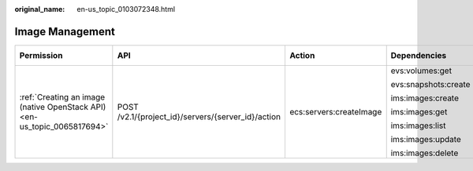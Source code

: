 :original_name: en-us_topic_0103072348.html

.. _en-us_topic_0103072348:

Image Management
================

+--------------------------------------------------------------------------+----------------------------------------------------+-------------------------+----------------------+-------------+--------------------+
| Permission                                                               | API                                                | Action                  | Dependencies         | IAM Project | Enterprise Project |
+==========================================================================+====================================================+=========================+======================+=============+====================+
| :ref:`Creating an image (native OpenStack API) <en-us_topic_0065817694>` | POST /v2.1/{project_id}/servers/{server_id}/action | ecs:servers:createImage | evs:volumes:get      | Supported   | Not supported      |
|                                                                          |                                                    |                         |                      |             |                    |
|                                                                          |                                                    |                         | evs:snapshots:create |             |                    |
|                                                                          |                                                    |                         |                      |             |                    |
|                                                                          |                                                    |                         | ims:images:create    |             |                    |
|                                                                          |                                                    |                         |                      |             |                    |
|                                                                          |                                                    |                         | ims:images:get       |             |                    |
|                                                                          |                                                    |                         |                      |             |                    |
|                                                                          |                                                    |                         | ims:images:list      |             |                    |
|                                                                          |                                                    |                         |                      |             |                    |
|                                                                          |                                                    |                         | ims:images:update    |             |                    |
|                                                                          |                                                    |                         |                      |             |                    |
|                                                                          |                                                    |                         | ims:images:delete    |             |                    |
+--------------------------------------------------------------------------+----------------------------------------------------+-------------------------+----------------------+-------------+--------------------+

